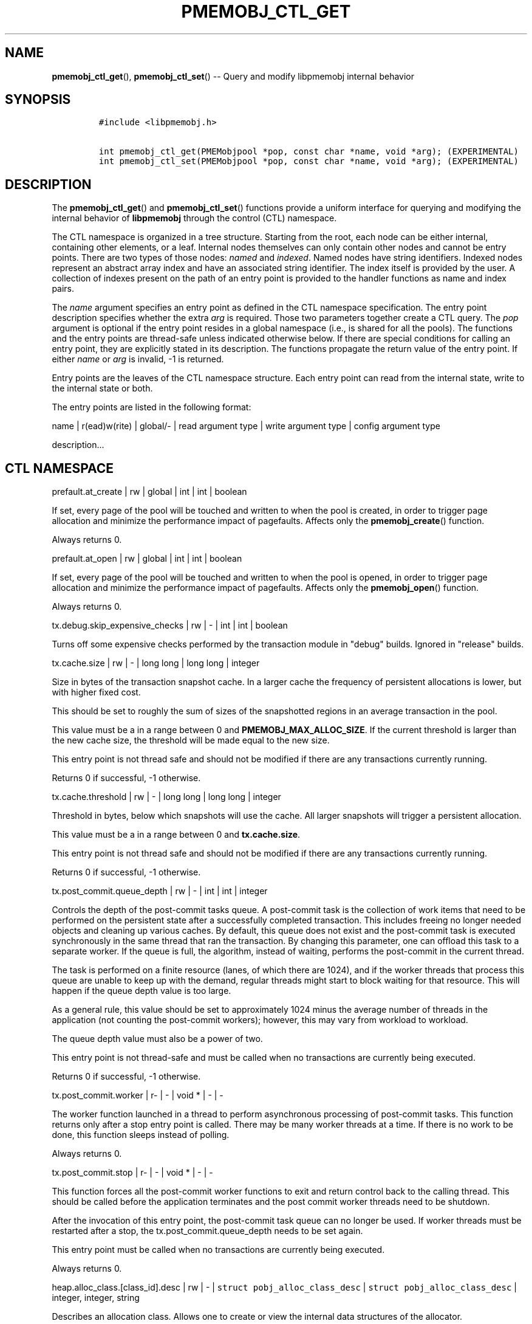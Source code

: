 .\" Automatically generated by Pandoc 1.16.0.2
.\"
.TH "PMEMOBJ_CTL_GET" "3" "2017-11-27" "NVM Library - pmemobj API version 2.2" "NVML Programmer's Manual"
.hy
.\" Copyright 2014-2017, Intel Corporation
.\"
.\" Redistribution and use in source and binary forms, with or without
.\" modification, are permitted provided that the following conditions
.\" are met:
.\"
.\"     * Redistributions of source code must retain the above copyright
.\"       notice, this list of conditions and the following disclaimer.
.\"
.\"     * Redistributions in binary form must reproduce the above copyright
.\"       notice, this list of conditions and the following disclaimer in
.\"       the documentation and/or other materials provided with the
.\"       distribution.
.\"
.\"     * Neither the name of the copyright holder nor the names of its
.\"       contributors may be used to endorse or promote products derived
.\"       from this software without specific prior written permission.
.\"
.\" THIS SOFTWARE IS PROVIDED BY THE COPYRIGHT HOLDERS AND CONTRIBUTORS
.\" "AS IS" AND ANY EXPRESS OR IMPLIED WARRANTIES, INCLUDING, BUT NOT
.\" LIMITED TO, THE IMPLIED WARRANTIES OF MERCHANTABILITY AND FITNESS FOR
.\" A PARTICULAR PURPOSE ARE DISCLAIMED. IN NO EVENT SHALL THE COPYRIGHT
.\" OWNER OR CONTRIBUTORS BE LIABLE FOR ANY DIRECT, INDIRECT, INCIDENTAL,
.\" SPECIAL, EXEMPLARY, OR CONSEQUENTIAL DAMAGES (INCLUDING, BUT NOT
.\" LIMITED TO, PROCUREMENT OF SUBSTITUTE GOODS OR SERVICES; LOSS OF USE,
.\" DATA, OR PROFITS; OR BUSINESS INTERRUPTION) HOWEVER CAUSED AND ON ANY
.\" THEORY OF LIABILITY, WHETHER IN CONTRACT, STRICT LIABILITY, OR TORT
.\" (INCLUDING NEGLIGENCE OR OTHERWISE) ARISING IN ANY WAY OUT OF THE USE
.\" OF THIS SOFTWARE, EVEN IF ADVISED OF THE POSSIBILITY OF SUCH DAMAGE.
.SH NAME
.PP
\f[B]pmemobj_ctl_get\f[](), \f[B]pmemobj_ctl_set\f[]() \-\- Query and
modify libpmemobj internal behavior
.SH SYNOPSIS
.IP
.nf
\f[C]
#include\ <libpmemobj.h>

int\ pmemobj_ctl_get(PMEMobjpool\ *pop,\ const\ char\ *name,\ void\ *arg);\ (EXPERIMENTAL)
int\ pmemobj_ctl_set(PMEMobjpool\ *pop,\ const\ char\ *name,\ void\ *arg);\ (EXPERIMENTAL)
\f[]
.fi
.SH DESCRIPTION
.PP
The \f[B]pmemobj_ctl_get\f[]() and \f[B]pmemobj_ctl_set\f[]() functions
provide a uniform interface for querying and modifying the internal
behavior of \f[B]libpmemobj\f[] through the control (CTL) namespace.
.PP
The CTL namespace is organized in a tree structure.
Starting from the root, each node can be either internal, containing
other elements, or a leaf.
Internal nodes themselves can only contain other nodes and cannot be
entry points.
There are two types of those nodes: \f[I]named\f[] and \f[I]indexed\f[].
Named nodes have string identifiers.
Indexed nodes represent an abstract array index and have an associated
string identifier.
The index itself is provided by the user.
A collection of indexes present on the path of an entry point is
provided to the handler functions as name and index pairs.
.PP
The \f[I]name\f[] argument specifies an entry point as defined in the
CTL namespace specification.
The entry point description specifies whether the extra \f[I]arg\f[] is
required.
Those two parameters together create a CTL query.
The \f[I]pop\f[] argument is optional if the entry point resides in a
global namespace (i.e., is shared for all the pools).
The functions and the entry points are thread\-safe unless indicated
otherwise below.
If there are special conditions for calling an entry point, they are
explicitly stated in its description.
The functions propagate the return value of the entry point.
If either \f[I]name\f[] or \f[I]arg\f[] is invalid, \-1 is returned.
.PP
Entry points are the leaves of the CTL namespace structure.
Each entry point can read from the internal state, write to the internal
state or both.
.PP
The entry points are listed in the following format:
.PP
name | r(ead)w(rite) | global/\- | read argument type | write argument
type | config argument type
.PP
description...
.SH CTL NAMESPACE
.PP
prefault.at_create | rw | global | int | int | boolean
.PP
If set, every page of the pool will be touched and written to when the
pool is created, in order to trigger page allocation and minimize the
performance impact of pagefaults.
Affects only the \f[B]pmemobj_create\f[]() function.
.PP
Always returns 0.
.PP
prefault.at_open | rw | global | int | int | boolean
.PP
If set, every page of the pool will be touched and written to when the
pool is opened, in order to trigger page allocation and minimize the
performance impact of pagefaults.
Affects only the \f[B]pmemobj_open\f[]() function.
.PP
Always returns 0.
.PP
tx.debug.skip_expensive_checks | rw | \- | int | int | boolean
.PP
Turns off some expensive checks performed by the transaction module in
"debug" builds.
Ignored in "release" builds.
.PP
tx.cache.size | rw | \- | long long | long long | integer
.PP
Size in bytes of the transaction snapshot cache.
In a larger cache the frequency of persistent allocations is lower, but
with higher fixed cost.
.PP
This should be set to roughly the sum of sizes of the snapshotted
regions in an average transaction in the pool.
.PP
This value must be a in a range between 0 and
\f[B]PMEMOBJ_MAX_ALLOC_SIZE\f[].
If the current threshold is larger than the new cache size, the
threshold will be made equal to the new size.
.PP
This entry point is not thread safe and should not be modified if there
are any transactions currently running.
.PP
Returns 0 if successful, \-1 otherwise.
.PP
tx.cache.threshold | rw | \- | long long | long long | integer
.PP
Threshold in bytes, below which snapshots will use the cache.
All larger snapshots will trigger a persistent allocation.
.PP
This value must be a in a range between 0 and \f[B]tx.cache.size\f[].
.PP
This entry point is not thread safe and should not be modified if there
are any transactions currently running.
.PP
Returns 0 if successful, \-1 otherwise.
.PP
tx.post_commit.queue_depth | rw | \- | int | int | integer
.PP
Controls the depth of the post\-commit tasks queue.
A post\-commit task is the collection of work items that need to be
performed on the persistent state after a successfully completed
transaction.
This includes freeing no longer needed objects and cleaning up various
caches.
By default, this queue does not exist and the post\-commit task is
executed synchronously in the same thread that ran the transaction.
By changing this parameter, one can offload this task to a separate
worker.
If the queue is full, the algorithm, instead of waiting, performs the
post\-commit in the current thread.
.PP
The task is performed on a finite resource (lanes, of which there are
1024), and if the worker threads that process this queue are unable to
keep up with the demand, regular threads might start to block waiting
for that resource.
This will happen if the queue depth value is too large.
.PP
As a general rule, this value should be set to approximately 1024 minus
the average number of threads in the application (not counting the
post\-commit workers); however, this may vary from workload to workload.
.PP
The queue depth value must also be a power of two.
.PP
This entry point is not thread\-safe and must be called when no
transactions are currently being executed.
.PP
Returns 0 if successful, \-1 otherwise.
.PP
tx.post_commit.worker | r\- | \- | void * | \- | \-
.PP
The worker function launched in a thread to perform asynchronous
processing of post\-commit tasks.
This function returns only after a stop entry point is called.
There may be many worker threads at a time.
If there is no work to be done, this function sleeps instead of polling.
.PP
Always returns 0.
.PP
tx.post_commit.stop | r\- | \- | void * | \- | \-
.PP
This function forces all the post\-commit worker functions to exit and
return control back to the calling thread.
This should be called before the application terminates and the post
commit worker threads need to be shutdown.
.PP
After the invocation of this entry point, the post\-commit task queue
can no longer be used.
If worker threads must be restarted after a stop, the
tx.post_commit.queue_depth needs to be set again.
.PP
This entry point must be called when no transactions are currently being
executed.
.PP
Always returns 0.
.PP
heap.alloc_class.[class_id].desc | rw | \- |
\f[C]struct\ pobj_alloc_class_desc\f[] |
\f[C]struct\ pobj_alloc_class_desc\f[] | integer, integer, string
.PP
Describes an allocation class.
Allows one to create or view the internal data structures of the
allocator.
.PP
Creating custom allocation classes can be beneficial for both raw
allocation throughput, scalability and, most importantly, fragmentation.
By carefully constructing allocation classes that match the application
workload, one can entirely eliminate external and internal
fragmentation.
For example, it is possible to easily construct a slab\-like allocation
mechanism for any data structure.
.PP
The \f[C][class_id]\f[] is an index field.
Only values between 0\-254 are valid.
If setting an allocation class, but the \f[C]class_id\f[] is already
taken, the function will return \-1.
The values between 0\-127 are reserved for the default allocation
classes of the library and can be used only for reading.
.PP
The recommended method for retrieving information about all allocation
classes is to call this entry point for all class ids between 0 and 254
and discard those results for which the function returns an error.
.PP
This entry point takes a complex argument.
.IP
.nf
\f[C]
struct\ pobj_alloc_class_desc\ {
\ \ \ \ size_t\ unit_size;
\ \ \ \ unsigned\ units_per_block;
\ \ \ \ enum\ pobj_header_type\ header_type;
\ \ \ \ unsigned\ class_id;
};
\f[]
.fi
.PP
The first field, \f[C]unit_size\f[], is an 8\-byte unsigned integer that
defines the allocation class size.
While theoretically limited only by \f[B]PMEMOBJ_MAX_ALLOC_SIZE\f[], for
most workloads this value should be between 8 bytes and 2 megabytes.
.PP
The \f[C]units_per_block\f[] field defines how many units a single block
of memory contains.
This value will be rounded up to match the internal size of the block
(256 kilobytes or a multiple thereof).
For example, given a class with a \f[C]unit_size\f[] of 512 bytes and a
\f[C]units_per_block\f[] of 1000, a single block of memory for that
class will have 512 kilobytes.
This is relevant because the bigger the block size, the less frequently
blocks need to be fetched, resulting in lower contention on global heap
state.
Keep in mind that object allocation is tracked in a bitmap with a
limited number of entries, making it inefficient to create allocation
classes smaller than 128 bytes.
.PP
The \f[C]header_type\f[] field defines the header of objects from the
allocation class.
There are three types:
.IP \[bu] 2
\f[B]POBJ_HEADER_LEGACY\f[], string value: \f[C]legacy\f[].
Used for allocation classes prior to version 1.3 of the library.
Not recommended for use.
Incurs a 64 byte metadata overhead for every object.
Fully supports all features.
.IP \[bu] 2
\f[B]POBJ_HEADER_COMPACT\f[], string value: \f[C]compact\f[].
Used as default for all predefined allocation classes.
Incurs a 16 byte metadata overhead for every object.
Fully supports all features.
.IP \[bu] 2
\f[B]POBJ_HEADER_NONE\f[], string value: \f[C]none\f[].
Header type that incurs no metadata overhead beyond a single bitmap
entry.
Can be used for very small allocation classes or when objects must be
adjacent to each other.
This header type does not support type numbers (type number is always
.RS 2
.IP "0)" 3
or allocations that span more than one unit.
.RE
.PP
The \f[C]class_id\f[] field is an optional, runtime\-only variable that
allows the user to retrieve the identifier of the class.
This will be equivalent to the provided \f[C][class_id]\f[].
This field cannot be set from a config file.
.PP
The allocation classes are a runtime state of the library and must be
created after every open.
It is highly recommended to use the configuration file to store the
classes.
.PP
This structure is declared in the \f[C]libpmemobj/ctl.h\f[] header file.
Please refer to this file for an in\-depth explanation of the allocation
classes and relevant algorithms.
.PP
Allocation classes constructed in this way can be leveraged by
explicitly specifying the class using \f[B]POBJ_CLASS_ID(id)\f[] flag in
\f[B]pmemobj_tx_xalloc\f[]()/\f[B]pmemobj_xalloc\f[]() functions.
.PP
Example of a valid alloc class query string:
.IP
.nf
\f[C]
heap.alloc_class.128.desc=500,1000,compact
\f[]
.fi
.PP
This query, if executed, will create an allocation class with an id of
128 that has a unit size of 500 bytes, has at least 1000 units per block
and uses a compact header.
.PP
For reading, function returns 0 if successful, if the allocation class
does not exist it sets the errno to \f[B]ENOENT\f[] and returns \-1;
.PP
For writing, function returns 0 if the allocation class has been
successfully created, \-1 otherwise.
.PP
heap.alloc_class.new.desc | \-w | \- | \- |
\f[C]struct\ pobj_alloc_class_desc\f[] | integer, integer, string
.PP
Same as \f[C]heap.alloc_class.[class_id].desc\f[], but instead of
requiring the user to provide the class_id, it automatically creates the
allocation class with the first available identifier.
.PP
This should be used when it\[aq]s impossible to guarantee unique
allocation class naming in the application (e.g.
when writing a library that uses libpmemobj).
.PP
The required class identifier will be stored in the \f[C]class_id\f[]
field of the \f[C]struct\ pobj_alloc_class_desc\f[].
.PP
This function returns 0 if the allocation class has been successfully
created, \-1 otherwise.
.SH CTL EXTERNAL CONFIGURATION
.PP
In addition to direct function call, each write entry point can also be
set using two alternative methods.
.PP
The first method is to load a configuration directly from the
\f[B]PMEMOBJ_CONF\f[] environment variable.
A properly formatted ctl config string is a single\-line sequence of
queries separated by \[aq];\[aq]:
.IP
.nf
\f[C]
query0;query1;...;queryN
\f[]
.fi
.PP
A single query is constructed from the name of the ctl write entry point
and the argument, separated by \[aq]=\[aq]:
.IP
.nf
\f[C]
entry_point=entry_point_argument
\f[]
.fi
.PP
The entry point argument type is defined by the entry point itself, but
there are three predefined primitives:
.IP
.nf
\f[C]
*)\ integer:\ represented\ by\ a\ sequence\ of\ [0\-9]\ characters\ that\ form
\ \ \ \ a\ single\ number.
*)\ boolean:\ represented\ by\ a\ single\ character:\ y/n/Y/N/0/1,\ each
\ \ \ \ corresponds\ to\ true\ or\ false.\ If\ the\ argument\ contains\ any
\ \ \ \ trailing\ characters,\ they\ are\ ignored.
*)\ string:\ a\ simple\ sequence\ of\ characters.
\f[]
.fi
.PP
There are also complex argument types that are formed from the
primitives separated by a \[aq],\[aq]:
.IP
.nf
\f[C]
first_arg,second_arg
\f[]
.fi
.PP
In summary, a full configuration sequence looks like this:
.IP
.nf
\f[C]
(first_entry_point)=(arguments,\ ...);...;(last_entry_point)=(arguments,\ ...);
\f[]
.fi
.PP
As an example, to set both prefault at_open and at_create variables:
.IP
.nf
\f[C]

PMEMOBJ_CONF="prefault.at_open=1;prefault.at_create=1"
\f[]
.fi
.PP
The second method of loading an external configuration is to set the
\f[B]PMEMOBJ_CONF_FILE\f[] environment variable to point to a file that
contains a sequence of ctl queries.
The parsing rules are all the same, but the file can also contain
white\-spaces and comments.
.PP
To create a comment, simply use \[aq]#\[aq] anywhere in a line and
everything afterwards, until a new line \[aq]\[aq], will be ignored.
.PP
An example configuration file:
.IP
.nf
\f[C]
#########################
#\ My\ pmemobj\ configuration
#########################
#
#\ Global\ settings:
prefault.\ #\ modify\ the\ behavior\ of\ pre\-faulting
\ \ \ \ at_open\ =\ 1;\ #\ prefault\ when\ the\ pool\ is\ opened

prefault.
\ \ \ \ at_create\ =\ 0;\ #\ but\ don\[aq]t\ prefault\ when\ it\[aq]s\ created

#\ Per\-pool\ settings:
#\ ...
\f[]
.fi
.SH SEE ALSO
.PP
\f[B]libpmemobj\f[](7) and \f[B]<http://pmem.io>\f[]
